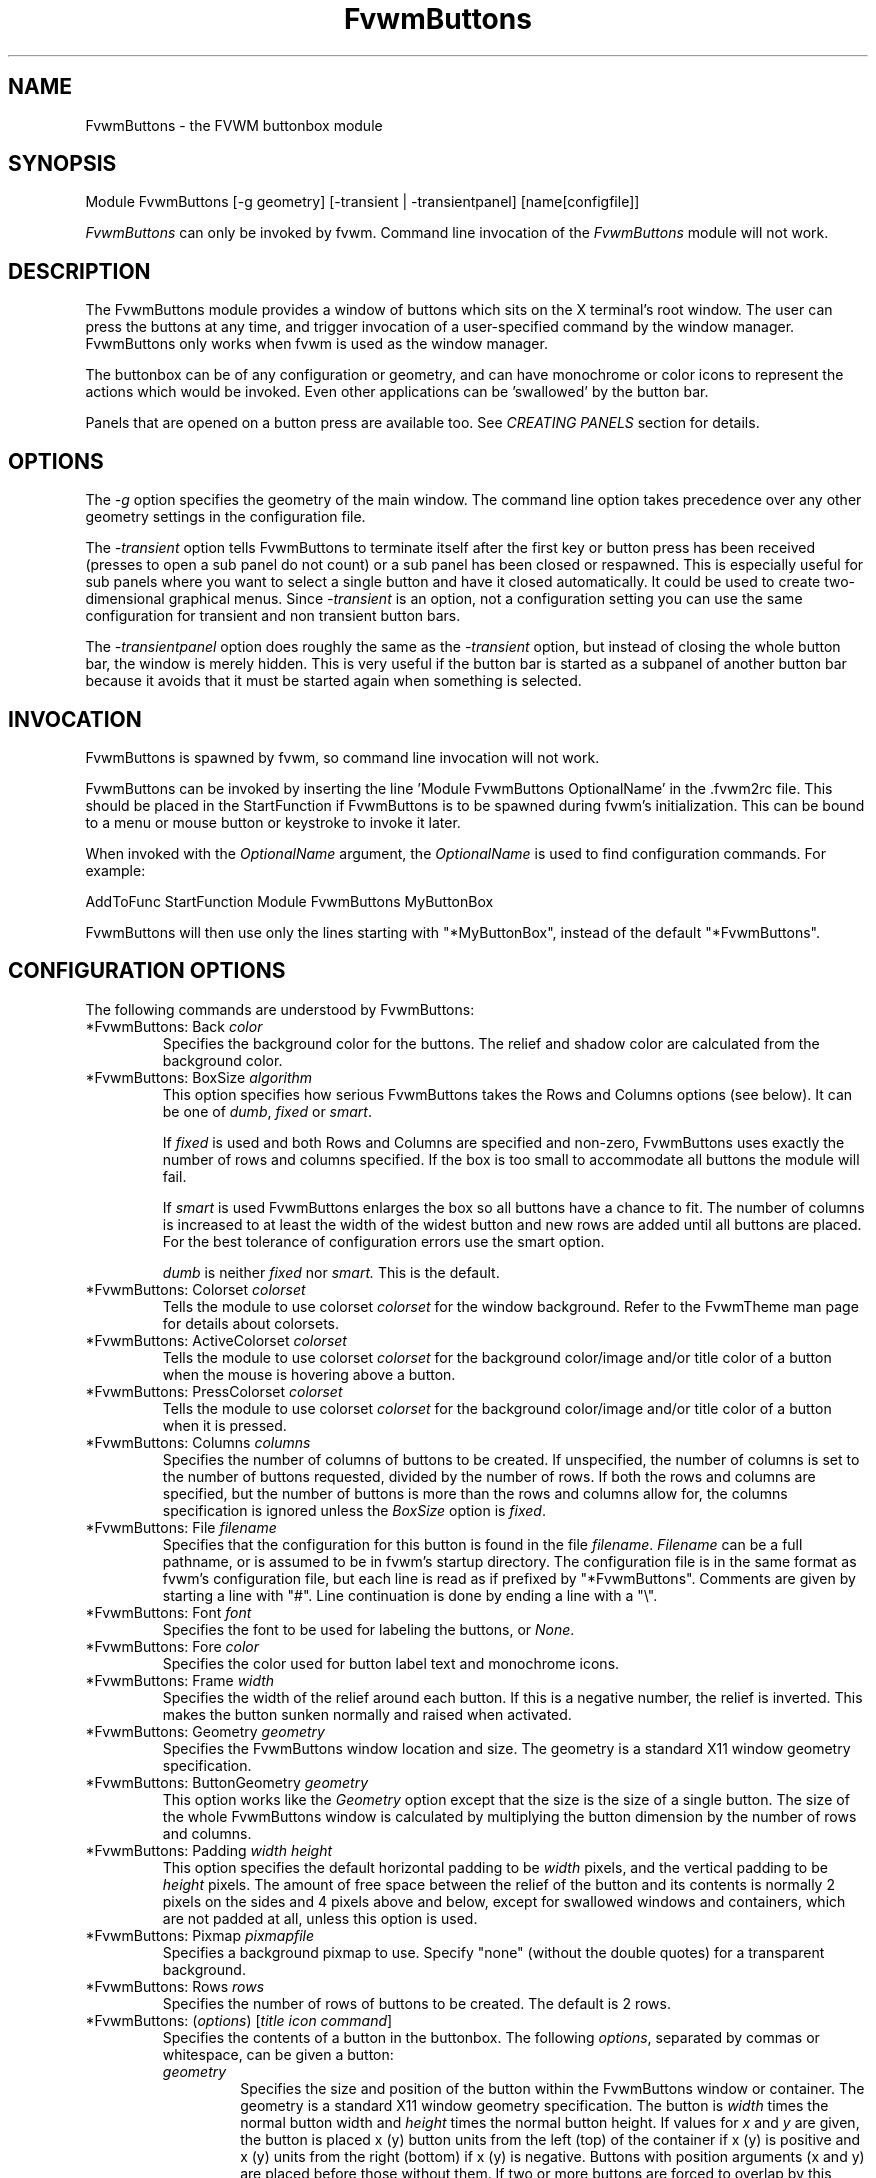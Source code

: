 .\" t # I don't know this stuff, sorry. -Jarl
.\" @(#)FvwmButtons.1	1/28/94
.TH FvwmButtons 1 "23 September 2002" FVWM "FVWM Modules"
.UC
.SH NAME
FvwmButtons \- the FVWM buttonbox module
.SH SYNOPSIS
.nf
Module FvwmButtons [-g geometry] [-transient | -transientpanel] [name[configfile]]
.fi

\fIFvwmButtons\fP can only be invoked by fvwm.
Command line invocation of the \fIFvwmButtons\fP module will not work.

.SH DESCRIPTION
The FvwmButtons module provides a window of buttons which sits on
the X terminal's root window. The user can press the buttons at
any time, and trigger invocation of a user-specified command by
the window manager. FvwmButtons only works when fvwm is used as
the window manager.

The buttonbox can be of any configuration or geometry, and can
have monochrome or color icons to represent the actions which
would be invoked.  Even other applications can be 'swallowed' by
the button bar.

Panels that are opened on a button press are available too.  See
.I "CREATING PANELS"
section for details.

.SH OPTIONS

The
.I -g
option specifies the geometry of the main window. The command line
option takes precedence over any other geometry settings in the
configuration file.

The
.I -transient
option tells FvwmButtons to terminate itself after the first key
or button press has been received (presses to open a sub panel do
not count) or a sub panel has been closed or respawned. This is
especially useful for sub panels where you want to select a single
button and have it closed automatically.  It could be used to
create two-dimensional graphical menus.  Since
.I -transient
is an option, not a configuration setting you can use the same
configuration for transient and non transient button bars.

The
.I -transientpanel
option does roughly the same as the
.I -transient
option, but instead of closing the whole button bar, the window is
merely hidden.  This is very useful if the button bar is started
as a subpanel of another button bar because it avoids that it must
be started again when something is selected.

.SH INVOCATION

FvwmButtons is spawned by fvwm, so command line invocation will not work.

FvwmButtons can be invoked by inserting the line 'Module
FvwmButtons OptionalName' in the .fvwm2rc file. This should be
placed in the StartFunction if FvwmButtons is to be spawned during
fvwm's initialization. This can be bound to a menu or mouse button
or keystroke to invoke it later.

When invoked with the \fIOptionalName\fP argument, the
\fIOptionalName\fP is used to find configuration commands.  For
example:
.nf
.sp
AddToFunc StartFunction Module FvwmButtons MyButtonBox
.sp
.fi
FvwmButtons will then use only the lines
starting with "*MyButtonBox", instead of the default "*FvwmButtons".

.SH CONFIGURATION OPTIONS
The following commands are understood by FvwmButtons:

.IP "*FvwmButtons: Back \fIcolor\fP"
Specifies the background color for the buttons. The relief and shadow color
are calculated from the background color.

.IP "*FvwmButtons: BoxSize \fIalgorithm\fP"
This option specifies how serious FvwmButtons takes the Rows and Columns
options (see below). It can be one of
.IR dumb ", " fixed " or " smart .

If
.I fixed
is used and both Rows and Columns are specified and non-zero,
FvwmButtons uses exactly the number of rows and columns specified.
If the box is too small to accommodate all buttons the module will
fail.

If
.I smart
is used FvwmButtons enlarges the box so all buttons have a chance
to fit. The number of columns is increased to at least the width
of the widest button and new rows are added until all buttons are
placed. For the best tolerance of configuration errors use the
smart option.

.I dumb
is neither
.I fixed
nor
.I smart.
This is the default.

.IP "*FvwmButtons: Colorset \fIcolorset\fP"
Tells the module to use colorset \fIcolorset\fP for the window
background.  Refer to the FvwmTheme man page
for details about colorsets.

.IP "*FvwmButtons: ActiveColorset \fIcolorset\fP"
Tells the module to use colorset \fIcolorset\fP for the background
color/image and/or title color of a button when the mouse is hovering
above a button.

.IP "*FvwmButtons: PressColorset \fIcolorset\fP"
Tells the module to use colorset \fIcolorset\fP for the background
color/image and/or title color of a button when it is pressed.

.IP "*FvwmButtons: Columns \fIcolumns\fP"
Specifies the number of columns of buttons to be created. If
unspecified, the number of columns is set to the number of buttons
requested, divided by the number of rows. If both the rows and
columns are specified, but the number of buttons is more than the
rows and columns allow for, the columns specification is ignored
unless the \fIBoxSize\fP option is \fIfixed\fP.

.IP "*FvwmButtons: File \fIfilename\fP"
Specifies that the configuration for this button is found in the
file \fIfilename\fP. \fIFilename\fP can be a full pathname, or is
assumed to be in fvwm's startup directory. The configuration file
is in the same format as fvwm's configuration file, but each line
is read as if prefixed by "*FvwmButtons". Comments are given by
starting a line with "#". Line continuation is done by ending a
line with a "\\".

.IP "*FvwmButtons: Font \fIfont\fP"
Specifies the font to be used for labeling the buttons, or
\fINone\fP.

.IP "*FvwmButtons: Fore \fIcolor\fP"
Specifies the color used for button label text and monochrome
icons.

.IP "*FvwmButtons: Frame \fIwidth\fP"
Specifies the width of the relief around each button. If this is a
negative number, the relief is inverted. This makes the button
sunken normally and raised when activated.

.IP "*FvwmButtons: Geometry \fIgeometry\fP"
Specifies the FvwmButtons window location and size.  The geometry
is a standard X11 window geometry specification.

.IP "*FvwmButtons: ButtonGeometry \fIgeometry\fP"
This option works like the \fIGeometry\fP option except that the
size is the size of a single button.  The size of the whole
FvwmButtons window is calculated by multiplying the button
dimension by the number of rows and columns.

.IP "*FvwmButtons: Padding \fIwidth height\fP"
This option specifies the default horizontal padding to be
\fIwidth\fP pixels, and the vertical padding to be \fIheight\fP
pixels. The amount of free space between the relief of the button
and its contents is normally 2 pixels on the sides and 4 pixels
above and below, except for swallowed windows and containers,
which are not padded at all, unless this option is used.

.IP "*FvwmButtons: Pixmap \fIpixmapfile\fP"
Specifies a background pixmap to use.  Specify "none" (without the
double quotes) for a transparent background.

.IP "*FvwmButtons: Rows \fIrows\fP"
Specifies the number of rows of buttons to be created. The default
is 2 rows.

.IP "*FvwmButtons: (\fIoptions\fP) [\fItitle icon command\fP]"
Specifies the contents of a button in the buttonbox. The following
\fIoptions\fP, separated by commas or whitespace, can be given a
button:
.\" Start relative indent:
.RS
.IP "\fIgeometry\fP"
Specifies the size and position of the button within the
FvwmButtons window or container. The geometry is a standard X11
window geometry specification. The button is \fIwidth\fP times the
normal button width and \fIheight\fP times the normal button
height. If values for \fIx\fP and \fIy\fP are given, the button is
placed x (y) button units from the left (top) of the container if
x (y) is positive and x (y) units from the right (bottom) if x (y)
is negative. Buttons with position arguments (x and y) are placed
before those without them. If two or more buttons are forced to
overlap by this, FvwmButtons exits with an error message.

.IP "Action [(\fIoptions\fP)] \fIcommand\fP"
Specifies an fvwm command to be executed when the button is
activated by pressing return or a mouse button. The \fIcommand\fP
needs to be quoted if it contains a comma or a closing
parenthesis.

The current options of the \fIAction\fP are: Mouse \fIn\fP - this
action is only executed for mouse button \fIn\fP. One action can
be defined for each mouse button, in addition to the general
action.

In the \fIcommand\fP part, you can use a number of predefined
variables: \fI$left\fP, \fI$right\fP, \fI$top\fP and \fI$bottom\fP
are substituted by the left, right, top and bottom coordinates of
the button pressed. \fI$-left\fP, \fI$-right\fP, \fI$-top\fP and
\fI$-bottom\fP are substituted likewise, but the coordinates are
calculated from the bottom or the right edge of the screen instead
(for a button that is 5 pixels away from the right screen border,
$-right will be 5). \fI$width\fP and \fI$height\fP are replaced by
the width or height of the button. The variables \fI$fg\fP and
\fI$bg\fP are replaced with the name of the foreground or
background color set with the \fIBack\fP or \fIFore\fP option (see
below). All this is done regardless of any quoting characters. To
get a literal '$' use the string '$$'.

Example:

.nf
.sp
  *FvwmButtons: (Title xload, Action (Mouse 1) \\
    `Exec exec xload -fg $fg -bg $bg -geometry -3000-3000`)
.sp
.fi

Note: With fvwm versions prior to 2.5.0, actions could not be
assigned to a button that swallowed an application window (see
\fISwallow\fP option).  Such actions worked only when the border
around the button was clicked.  This is now possible, but to get
back the old behavior, the \fIActionIgnoresClientWindow\fP can be
used on the button:

.nf
.sp
  *FvwmButtons: (Action beep, ActionIgnoresClientWindow, \\
     Swallow xeyes "Exec exec xeyes")
.sp
.fi

In this example, the action is only executed when you click on the
border of the button or the transparent part of the xeyes window,
but not on the xeyes window itself.

.IP "ActionIgnoresClientWindow"
See the note in the description of \fIAction\fP above.

.IP "ActionOnPress"
Usually the action is executed on the button release except for
the \fBPopup\fP action.  This option changes this behavior, the
action is executed on the button press.  This may be good, for
example, with \fBMenu\fP or \fBSendToModule\fP that generates
popups, or when \fBFrame\fP is 0 and the button would look
unresponsive otherwise.

.IP "Back \fIcolor\fP"
Specifies the background color to be used drawing this box. A
relief color and a shadow color are calculated from this.

.IP "Center"
The contents of the button is centered on the button. This is the
default but may be changed by \fILeft\fP or \fIRight\fP.

.IP "Colorset \fIcolorset\fP"
The given colorset can be applied to a container, a swallowed
application and a simple button.  To apply it to a button or
container, simply put the option in a line with a button or
container description.  Drawing backgrounds for individual buttons
and containers with colorsets requires a lot of communication with
the X server.  So if you are not content with the drawing speed of
dozens of buttons with colorset backgrounds, do not use colorsets
here.  Setting colorsets as the background of swallowed
applications does not have this restriction but depends entirely
on the swallowed application.  It may work as you wish, but since
it involves fiddling with other applications' windows there is no
guarantee for anything.  I have tested three applications: xosview
works nicely with a colorset background, xload works only with a
VGradient or solid background and an analog xclock leaves a trail
painted in the background color after its hands.

If the swallowed window is an fvwm module (see the (No)FvwmModule
option to Swallow), then the
.I colorset
is not applied to the swallowed module. You should use the
.I colorset
in the module configuration. If the swallowed module has a
transparent colorset background, then the FvwmButtons background
(and not the button colorset) is seen by transparency of the
background of the swallowed module. Refer to the man page of the
FvwmTheme module for details about colorsets.

.IP "Container [(\fIoptions\fP)]"
Specifies that this button will contain a miniature buttonbox,
equivalent to swallowing another FvwmButtons module. The options
are the same as can be given for a single button, but they affect
all the contained buttons. Options available for this use are
\fIBack, Font, Fore, Frame\fP and \fIPadding\fP. Flags for Title
and Swallow options can be set with \fITitle(flags)\fP and
\fISwallow(flags)\fP. You should also specify either "Columns
\fIwidth\fP" or "Rows \fIheight\fP", or "Rows 2" will be
assumed. For an example, see the \fISample configuration\fP
section.

The container button itself (separate from the contents) can take
format options like \fIFrame\fP and \fIPadding\fP, and commands
can be bound to it. This means you can make a sensitive relief
around a container, like
.nf
.sp
  *FvwmButtons: (2x2, Frame 5, Padding 2 2, Action Beep,\\
      Container(Frame 1))
.sp
.fi
Typically you will want to at least give the container a size
setting \fIwidth\fPx\fIheight\fP.

.IP "End"
Specifies that no more buttons are defined for the current
container, and further buttons will be put in the container's
parent. This option should be given on a line by itself, i.e
.nf
.sp
  *FvwmButtons: (End)
.sp
.fi

.IP "Font \fIfontname\fP"
Specifies that the font \fIfontname\fP is to be used for labeling
this button.

.IP "Fore \fIcolor\fP"
Specifies the foregound color of the title and monochrome icons in
this button.

.IP "Frame \fIwidth\fP"
The relief of the button will be \fIwidth\fP pixels wide. If
\fIwidth\fP is given as a negative number, the relief is
inverted. This makes the button sunken normally and raised when
activated.

.IP "Icon \fIfilename\fP"
The name of an image file, containing the icon to display on the button.
FvwmButtons searches through the path specified in the fvwm ImagePath
configuration item to find the icon file.

.IP "ActiveIcon \fIfilename\fP"
The name of an image file, containing an alternative icon to display
on the button when the mouse is hovering above the button. If no
ActiveIcon is specified, the image specified by Icon is displayed
(if there is one).

.IP "PressIcon \fIfilename\fP"
The name of an image file, containing an alternative icon to display
on the button when the button is pressed. If no PressIcon is specified,
the image specified by Icon is displayed (if there is one).

.IP "Id \fIid\fP"
The id to be used to identify this button.
The first character of the id should be alphabetic.
See also the "DYNAMICAL ACTIONS" section.

.IP "Left"
The contents of the button are aligned to the left. The default is
to center the contents on the button.

.IP "NoSize"
This option specifies that this button will not be considered at
all when making the initial calculations of button sizes. Useful
for the odd button that gets just a couple of pixels too large to
keep in line, and therefor blows up your whole buttonbox. "NoSize"
is equivalent to "Size 0 0".

.IP "Padding \fIwidth height\fP"
The amount of free space between the relief of the button and its
contents is normally 2 pixels to the sides and 4 pixels above and
below, except for swallowed windows and containers, which are by
default not padded at all. This option sets the horizontal padding
to \fIwidth\fP and the vertical padding to \fIheight\fP.

.IP "Panel [ (\fIoptions\fP) ] \fIhangon\fP \fIcommand\fP"
Panels can be swallowed exactly like windows are swallowed by
buttons with the \fISwallow\fP command below, but they are not
displayed within the button.  Instead they are hidden until the
user presses the panel's button.  Then the panel (the window of
the swallowed application) opens with a sliding animation.  The
\fIoptions\fP can be any of the \fIflags\fP described for the
Swallow command.  In addition a direction 'left', 'right', 'up'
or 'down' can be used to specify the sliding direction.

.\" dje: Looks like there should be another indent here...
The \fIsteps animation-steps\fP option defines the number of
animation steps.

The \fIdelay ms\fP option sets the delay between the steps of the
animation in milliseconds.  Use zero for no delay. The maximum
delay is 10 seconds (10000). It doesn't make any sense to use the
delay option unless you also use the smooth option.

The \fIsmooth\fP option causes the panel  to  redraw  between the
steps of the animation.  The sliding animation may be smoother
this way, it depends on the application, and display speed.  The
application may appear to grow instead of sliding out.  The
animation may be slower.

The
.I Hints
option causes FvwmButtons to use the applications size hints to
calculate the size of the animation steps.
.I Hints
is the default.  If the number of steps is not what you want, try
using
.I NoHints.

The
.I noborder
option tells FvwmButtons to ignore the borders of the window when
calculating positions for the animation (equivalent to set noplr
and noptb in the position option).

With the \fIindicator\fP option set, FvwmButtons will draw a small
triangle in the button that will open a panel.  The triangle
points in the direction where the panel will pop up.  The
\fIindicator\fP keyword may be followed by a positive integer that
specifies the maximum width and height of the indicator.  Without
this size FvwmButtons will make the indicator fit the button. You
will probably want to use the \fIPadding\fP option to leave a few
pixels between the indicator and the frame of the button.

The \fIposition\fP option allows to place the panel. The syntax
is:
.nf
.sp
position [\fIcontext-window\fP] [\fIpos\fP] [\fIx\fP \fIy\fP] [\fIborder-opts\fP]
.sp
.fi
.\" dje, even another indent to describe these suboptions.  4 indents is
.\" probably not a good idea.  Each is 1/2 inch by default...
The argument \fIcontext-window\fP can be one of: Button, Module or
Root. The  \fIcontext-window\fP is the window from which panel
percentage offsets are calculated. Button specifies the panel's
button, Module specifies FvwmButtons itself, and Root specifies a
virtual screen. The context-window together with the sliding
direction define a line segment which is one of the borders of the
context-window: the top/bottom/left/right border for sliding
up/down/left/right.

The \fIpos\fP argument can be one of: center, left or right (for
sliding up or a down) or top or bottom (for sliding left or
right). It defines the vertical (sliding up and down) or the
horizontal (sliding left and right) position of the Panel on the
line segment. For example, for a sliding up if you use a left pos,
then the left borders of the panel and of the context-window will
be aligned.

The offset values \fIx\fP and \fIy\fP specify how far the panel is
moved from it's default position. By default, the numeric value
given is interpreted as a percentage of the context window's width
(height). A trailing "p" changes the interpretation to mean
"pixels". All offset calculations are relative to the buttons
location, even when using a root context.

The \fIborder-opts\fP are: mlr, mtb, noplr and noptb. They define
which border widths are taken in account. By default, the borders
of FvwmButtons are not taken in account. mlr reverses this default
for the left and the right border and mtb reverses this default
for the top and the bottom border. Conversely, by default the
borders of the Panel are taken in account. noplr reverses this
default for the left and the right border and noptb reverses this
default for the top and the bottom border.

The defaults are sliding up with a delay of five milliseconds and
twelve animation steps. To post the panel without any animation,
set the number of steps to zero. The default position is 'Button
center'.

Please refer to the \fICREATING PANELS\fP section for further
information on panels.

Example:
.nf
.sp
  # To include the panel in a button
  *FvwmButtons: (Panel(down, delay 0, steps 16) \\
    SubPanel "Module FvwmButtons SubPanel")

  # To define the panel as an instance of
  # FvwmButtons with a different name:
  *SubPanel: (Icon my_lock.xpm, Action Exec xlock)
  *SubPanel: (Icon my_move.xpm, Action Move)
  ...
.sp
.fi

.IP "Right"
The contents of the button are aligned to the right. The default
is to center the contents on the button.

.IP "Size \fIwidth height\fP"
Specifies that the contents of this button require \fIwidth\fP by
\fIheight\fP pixels, regardless of what size FvwmButtons
calculates from the icon and the title. A button bar with only
swallowed windows will not get very large without this option
specified, as FvwmButtons does not consider sizes for swallowing
buttons. Note that this option gives the minimum space assured;
other buttons might require the buttonbox to use larger sizes.

.IP "Swallow [(\fIflags\fP)] \fIhangon\fP \fIcommand\fP"
Causes FvwmButtons to execute \fIcommand\fP, and when a window
with a name, class or resource matching \fIhangon\fP appears, it
is captured and swallowed into this button.  The \fIhangon\fP
string may contain wildcard characters ('*') that match any
substring.  Swallow replaces the variables \fI$fg\fP and \fI$bg\fP
as described above for the \fIAction\fP option (but if you use the
UseOld and NoClose options the application is not be restarted
when FvwmButtons is restarted and thus does not get the new
colors - if you changed them).  An example:
.nf
.sp
  *FvwmButtons: (Swallow XClock 'Exec xclock -geometry -3000-3000 &')
.sp
.fi
takes the first window whose name, class, or resource is "XClock"
and displays it in the button.  If no matching window is found,
the "Exec" command creates one.  The argument "-geometry
-3000-3000" is used so that the window is first drawn out of sight
before its swallowed into FvwmButtons.

Modules can be swallowed by specifying the module instead of 'Exec
whatever', like:
.nf
.sp
  *FvwmButtons: (Swallow "FvwmPager" "FvwmPager 0 0")
.sp
.fi
The flags that can be given to swallow are:

NoClose / Close -
Specifies whether the swallowed program in this button will be
un-swallowed or closed when FvwmButtons exits cleanly. "NoClose"
can be combined with "UseOld" to have windows survive a restart of
the window manager. The default setting is "Close".

NoHints / Hints -
Specifies whether hints from the swallowed program in this button
will be ignored or not, useful in forcing a window to resize
itself to fit its button. The default value is "Hints".

NoKill / Kill -
Specifies whether the swallowed program will be closed by killing
it or by sending a message to it. This can be useful in ending
programs that doesn't accept window manager protocol. The default
value is "NoKill". This has no effect if "NoClose" is specified.

NoRespawn / Respawn / SwallowNew -
Specifies whether the swallowed program is to be respawned
(restarted) if it dies. If "Respawn" is specified, the program is
respawned using the original \fIcommand\fP. Use this option with
care, the program might have a legitimate reason to die.  If
"SwallowNew" is given, the program is not respawned, but if a new
window with the specified name appears, it is swallowed.

NoOld / UseOld -
Specifies whether the button will try to swallow an existing
window matching the \fIhangon\fP name before spawning one itself
with \fIcommand\fP.  The \fIhangon\fP string may contain wildcard
characters ('*') that match any substring.The default value is
"NoOld". "UseOld" can be combined with "NoKill" to have windows
survive a restart of the window manager. If you want FvwmButtons
to swallow an old window, and not spawn one itself if failing, let
the \fIcommand\fP be "Nop":
.nf
.sp
  *FvwmButtons: (Swallow (UseOld) "Console" Nop)
.sp
.fi
If you want to be able to start it yourself, combine it with an
action:
.nf
.sp
  *FvwmButtons: (Swallow (UseOld) "Console" Nop, \\
               Action `Exec "Console" console &`)
.sp
.fi
NoTitle / UseTitle -
Specifies whether the title of the button will be taken from the
swallowed window's title or not. If "UseTitle" is given, the title
on the button changes dynamically to reflect the window name. The
default is "NoTitle".

NoFvwmModule / FvwmModule -
By default, FvwmButtons treats the swallowed window as an fvwm
module window if the 4 first letters of the
.I command
is "Fvwm" or the 6 first letters of the
.I command
is "Module".
NoFvwmModule and FvwmModule override this logic.

.IP "Title [(\fIoptions\fP)] \fIname\fP"
Specifies the title to be written on the button. Whitespace can be
included in the title by quoting it. If a title at any time is too
long for its buttons, characters are chopped of one at a time
until it fits. If \fIjustify\fP is "Right", the head is removed,
otherwise its tail is removed. These \fIoptions\fP can be given to
Title:

Center - The title is centered horizontally. This is the default.

Left - The title is justified to the left side.

Right - The title is justified to the right side.

Side - Causes the title to appear on the right hand side of any
icon or swallowed window, instead of below which is the
default. If you use small icons, and combine this with the "Left"
or "Right" option, you can get a look similar to fvwm's menus.

.IP "ActiveTitle \fIname\fP"
Specifies the title to be written on the button when the mouse is
hovering above the button. If no ActiveTitle is specified, the text
specified by Title is displayed (if there is any).

.IP "PressTitle \fIname\fP"
Specifies the title to be written on the button when the button is
pressed. If no PressTitle is specified, the text specified by Title
is displayed (if there is any).

.IP "Legacy fields [\fItitle icon command\fP]"
These fields are kept for compatibility with previous versions of
FvwmButtons, and their use is discouraged. The \fItitle\fP field
is similar to the option Title \fIname\fP. If the title field is
"-", no title is displayed. The \fIicon\fP field is similar to the
option Icon \fIfilename\fP. If the icon field is "-" no icon is
displayed. The \fIcommand\fP field is similar to the option Action
\fIcommand\fP or alternatively Swallow "\fIhangon\fP"
\fIcommand\fP.
.IP "The \fIcommand\fP"
Any fvwm command is recognized by FvwmButtons. See fvwm(1) for
more information.

The Exec command has a small extension when used in Actions, its
syntax is:
.nf
.sp
  Exec ["hangon"] command
.sp
.fi
Example:
.nf
.sp
  *FvwmButtons: (Action Exec "xload" xload)
.sp
.fi
The hangon string must be enclosed in double quotes.  When
FvwmButtons finds such an Exec command, the button remains pushed
in until a window whose name, class or resource matches the quoted
portion of the command is encountered.  This is intended to
provide visual feedback to the user that the action he has
requested will be performed.  The hangon string may contain
wildcard characters ('*') that match any substring. If the quoted
portion contains no characters, then the button will pop out
immediately.  Note that users can continue pressing the button,
and re-executing the command, even when it looks pressed in.

.IP "Quoting"
Any string which contains whitespace must be quoted. Contrary to
earlier versions commands no longer need to be quoted. In this
case any quoting character will be passed on to the application
untouched. Only commas ',' and closing parentheses ')' have to be
quoted inside a command. Quoting can be done with any of the three
quotation characters; single quote:

  'This is a "quote"',

double quote:

  "It's another `quote'",

and back quote:

  `This is a strange quote`.

The back quoting is unusual but used on purpose, if you use a
preprocessor like FvwmCpp and want it to get into your commands,
like this:
.nf
.sp
  #define BG gray60
  *FvwmButtons: (Swallow "xload" `Exec xload -bg BG &`)
.sp
.fi
Any single character can be quoted with a preceding
backslash '\\'.
.RE
.\" End relative indent
.SH CREATING PANELS

Former versions of FvwmButtons (fvwm 2.0.46 to 2.3.6) had a
different way of handling panels.  You can not use your old panel
configuration with the new panel feature.  Read "CONVERTING OLD
PANEL CONFIGURATIONS" for more information.


.SS HOW TO CREATE NEW PANELS

Any program that can be launched from within fvwm and that has a
window can be used as a panel.  A terminal window could be your
panel, or some application like xload or xosview or another fvwm
module, including FvwmButtons itself.  All you need to know is how
to start your application from fvwm.

The button that invokes the panel is as easily configured as any
other button.  Essentially you need nothing more than the
\fIPanel\fP option:

.nf
.sp
*FvwmButtons: (Panel my_first_panel \\
  "Module FvwmButtons -g -30000-30000 my_first_panel")
*FvwmButtons: (Panel my_second_panel \\
  "Exec exec xterm -g -30000-30000 -n my_second_panel")
.sp
.fi

This works like the \fISwallow\fP option.  The difference is that
the application is not put into the button when it starts up but
instead hidden from view.  When you press the button for the panel
the window slides into view.  The '-g -30000-30000' option tells
the application that it should be created somewhere very far to
the top and left of your visible screen.  Otherwise you would see
it flashing for a moment when FvwmButtons starts up.  Some
applications do not work well with this kind of syntax so you may
have to live with the short flashing of the window.  If you want
to make a panel from another instance of FvwmButtons you can do
so, but you must give it a different name ('my_first_panel' in
above example).  If you run FvwmButtons under the same name, new
panels are created recursively until your system runs out of
resources and FvwmButtons crashes! To configure a second button
bar with a different name, simply put '*new_name' in place of
'*FvwmButtons' in your configuration file.  If you are not
familiar with the \fISwallow\fP option or if you want to learn
more about how 'swallowing' panels works, refer to the description
of the \fISwallow\fP option.

Now that your panel basically works you will want to tune it a
bit.  You may not want a window title on the panel.  To disable
the title use the fvwm \fIStyle\fP command.  If your button bar is
'sticky' you may want to make the panel sticky too.  And probably
the panel window should have no icon in case it is iconified.

.nf
.sp
Style name_of_panel_window NoTitle, Sitcky, NoIcon
.sp
.fi

You may want your panel to stay open only until you select
something in it.  You can give FvwmButtons the
\fI-transientpanel\fP option after the -g option in the
command. FvwmPager has a similar option '-transient'.

Last, but not least, you can now put an icon, a title or a small
arrow in the button so that you can see what it is for. A title or
icon can be specified as usual.  To activate the arrow, just add
'(indicator)' after the 'Panel' keyword in the example above and
the \fIPadding\fP option to leave a few pixels between the arrow
and the border of the button.  An optional direction in which the
panel is opened can be given too:

.nf
.sp
*FvwmButtons: (Padding 2, Panel(down, indicator) my_first_panel \\
  "Module FvwmButtons -g -30000-30000 -transientpanel my_first_panel")
.sp
.fi

There are several more options to configure how your panel works,
for example the speed and smoothness of the sliding
animation. Please refer to the description of the \fIPanel\fP
option for further details.

.SS CONVERTING OLD PANEL CONFIGURATIONS

This section describes how to convert a pretty old syntax used in
2.2.x versions.  You may skip it if your syntax is more recent.

With the old panel feature you first had one or more lines
defining panels in your main FvwmButtons configuration:

.nf
.sp
...
*FvwmButtons(Title WinOps,Panel WinOps)
*FvwmButtons(Title Tools ,Panel Tools)
...
.sp
.fi

After the last configuration line for the main panel the
configuration of the first panel followed, introduced with a line
beginning with *FvwmButtonsPanel:

.nf
.sp
*FvwmButtonsPanel WinOps
*FvwmButtonsBack bisque2
...

*FvwmButtonsPanel Tools
*FvwmButtonsBack bisque2
...
.sp
.fi

And perhaps you had style commands for you panels:

.nf
.sp
Style FvwmButtonsPanel Title, NoHandles, BorderWidth 0
Style FvwmButtonsPanel NoButton 2, NoButton 4, Sticky
.sp
.fi

The new configuration looks much the same, but now the
configuration of the main panel is independent of the
configuration of the sub panels.  The lines invoking the panels
use the same syntax as the Swallow option, so you simply add the
name of the window to use as a panel and the command to execute
instead of the panel name.  Note that you give the new instance of
FvwmButtons a different name.

.nf
.sp
*FvwmButtons: (Title WinOps, Panel WinOps \\
  "Module FvwmButtons WinOps")
*FvwmButtons: (Title Tools , Panel Tools \\
  "Module FvwmButtons Tools")
.sp
.fi

If you used something like 'Panel-d' you now have to use
'Panel(down)' instead.  To make the new panel vanish as soon as a
button was selected start FvwmButtons with the '-transientpanel'
option:

.nf
.sp
*FvwmButtons: (Title Tools , Panel(down) Tools \\
  "Module FvwmButtons -transientpanel Tools")
.sp
.fi

The rest of the configuration is very easy to change.  Delete the
lines '*FvwmButtonsPanel <name>' and add <name> to all of the
following configuration lines for the panel instead. Use the same
name in your Style commands:

.nf
.sp
*WinOps: Back bisque2
...
*Tools: Back bisque2
...
Style "WinOps" Title, NoHandles, BorderWidth 0
Style "WinOps" NoButton 2, NoButton 4, Sticky
Style "Tools" Title, NoHandles, BorderWidth 0
Style "Tools" NoButton 2, NoButton 4, Sticky
.sp
.fi

That's it.  The new panels are much more flexible.  Please refer
to other parts of this documentation for details.

.SS WHY WAS THE PANEL FEATURE REWRITTEN?

There are several reasons.  The most important one is that the
program code implementing the panels was very disruptive and
caused a lot of problems.  At the same time it made writing new
features for FvwmButtons difficult at best.  The second reason is
that most users were simply unable to make it work - it was way
too complicated.  Even I (the author of the new code) had to spend
several hours before I got it working the first time.  The third
reason is that the new panels are more versatile.  Any application
can be a panel in FvwmButtons, not just other instances of
FvwmButtons itself.  So I sincerely hope that nobody is angry
about the change. Yes - you have to change your configuration, but
the new feature is much easier to configure, especially if you
already know how the Swallow option works.

.SH ARRANGEMENT ALGORITHM

FvwmButtons tries to arrange its buttons as best it can, by using
recursively, on each container including the buttonbox itself, the
following algorithm.
.IP "Getting the size right"
First it calculates the number of button unit areas it will need,
by adding the width times the height in buttons of each
button. Containers are for the moment considered a normal
button. Then it considers the given \fIrows\fP and \fIcolumns\fP
arguments. If the number of rows is given, it will calculate how
many columns are needed, and stick to that, unless \fIcolumns\fP
is larger, in which case you will get some empty space at the
bottom of the buttonbox. If the number of columns is given, it
calculates how many rows it needs to fit all the buttons. If
neither is given, it assumes you want two rows, and finds the
number of columns from that. If the BoxSize option is set to
\fIsmart\fP at least the height/width of the tallest/widest button
is used while the \fIfixed\fP value prevents the box from getting
resized if both \fIrows\fP and \fIcolumns\fP have been set to
non-zero.
.IP "Shuffling buttons"
Now it has a large enough area to place the buttons in, all that
is left is to place them right. There are two kinds of buttons:
fixed and floating buttons. A fixed button is forced to a specific
slot in the button box by a x/y geometry argument. All other
buttons are considered floating. Fixed buttons are placed
first. Should a fixed button overlap another one or shall be place
outside the buttons window, FvwmButtons exits with an error
message. After that the floating buttons are placed. The algorithm
tries to place the buttons in a left to right, top to bottom
western fashion. If a button fits at the suggested position it is
placed there, if not the current slot stays empty and the slot to
the right will be considered. After the button has been placed,
the next button is tried to be placed in the next slot and so on
until all buttons are placed. Additional rows are added below the
bottom line of buttons until all buttons are placed if necessary
if the BoxSize option \fIsmart\fP is used.
.IP "Containers"
Containers are arranged by the same algorithm, in fact they are
shuffled recursively as the algorithm finds them.
.IP "Clarifying example"
An example might be useful here: Suppose you have 6 buttons, all
unit sized except number two, which is 2x2. This makes for 5 times
1 plus 1 times 4 equals 9 unit buttons total area. Assume you have
requested 3 columns.
.nf
.sp
1) +---+---+---+   2) +---+---+---+   3) +---+---+---+
   | 1 |       |      | 1 |       |      | 1 |       |
   +---+       +      +---+   2   +      +---+   2   +
   |           |      |   |       |      | 3 |       |
   +           +      +   +---+---+      +---+---+---+
   |           |      |           |      |   |   |   |
   +-----------+      +---+-------+      +---+---+---+

4) +---+---+---+   5) +---+-------+   6) +---+-------+
   | 1 |       |      | 1 |       |      | 1 |       |
   +---+   2   +      +---+   2   |      +---+   2   |
   | 3 |       |      | 3 |       |      | 3 |       |
   +---+---+---+      +---+---+---+      +---+-------+
   | 4 |       |      | 4 | 5 |   |      | 4 | 5 | 6 |
   +---+---+---+      +---+---+---+      +---+---+---+
.sp
.fi
.IP "What size will the buttons be?"
When FvwmButtons has read the icons and fonts that are required by
its configuration, it can find out which size is needed for every
non-swallowing button. The unit button size of a container is set
to be large enough to hold the largest button in it without
squeezing it. Swallowed windows are simply expected to be
comfortable with the button size they get from this scheme. If a
particular configuration requires more space for a swallowed
window, it can be set in that button's configuration line using
the option "Size \fIwidth height\fP". This will tell FvwmButtons
to give this button at least \fIwidth\fP by \fIheight\fP pixels
inside the relief and padding.

.SH DYNAMICAL ACTIONS
A running FvwmButtons instance may receive some dynamical actions.
This is achived using the fvwm command
.nf
.sp
SendToModule FvwmButtons-Alias <action> <params>
.sp
.fi
Supported actions:

.IP "ChangeButton \fIbutton_id\fP options"
where
.I button_id
is the id of the button to change as specified using the
.B Id
button option. It may also be a number, in this case the button
with the given number is assumed.  And finally,
.I button_id
may be in the form +x+y, where x and y are a column number and
a row number of the button to be changed.
It is possible to specify multiple option pairs (name with value)
by delimiting them using comma. Currentrly options include
.BR Title " and " Icon .

.IP "ExpandButtonVars \fIbutton_id\fP command"
where
.I button_id
has the same syntax as described in
.B ChangeButton
above. Command may be any fvwm command with variables $var that
are expanded if supported.

.IP Silent
This prefix may be specified before other actions. It disables
all possible error and warning messages.

.IP Example:
.nf
.sp
*FvwmButtons: (Id note1, Title "13:30 - Dinner", Icon clock1.xpm)

SendToModule FvwmButtons Silent \\
  ChangeButton note1 Icon clock2.xpm, Title "18:00 - Go Home"
.sp
.fi

.SH SAMPLE CONFIGURATION
The following are excepts from a .fvwm2rc file which describe
FvwmButtons initialization commands:

.nf
.sp
##########################################################
# Load any modules which should be started during fvwm
# initialization

# Make sure FvwmButtons is always there.
AddToFunc StartFunction  "I" Module FvwmButtons

# Make it titlebar-less, sticky, and give it an icon
Style "FvwmButtons"	Icon toolbox.xpm, NoTitle, Sticky

# Make the menu/panel look like CDE
Style "WinOps" Title, NoHandles, BorderWidth 0
Style "WinOps" NoButton 2, NoButton 4, Sticky
Style "Tools" Title, NoHandles, BorderWidth 0
Style "Tools" NoButton 2, NoButton 4, Sticky

##########################################################
DestroyModuleConfig FvwmButtons: *
*FvwmButtons: Fore Black
*FvwmButtons: Back rgb:90/80/90
*FvwmButtons: Geometry -135-5
*FvwmButtons: Rows 1
*FvwmButtons: BoxSize smart
*FvwmButtons: Font -*-helvetica-medium-r-*-*-12-*
*FvwmButtons: Padding 2 2

*FvwmButtons: (Title WinOps, Panel WinOps \\
  "Module FvwmButtons -transientpanel WinOps")
*FvwmButtons: (Title Tools, Panel Tools   \\
  "Module FvwmButtons -transientpanel Tools")

*FvwmButtons: (Title Resize, Icon resize.xpm,  Action Resize)
*FvwmButtons: (Title Move,   Icon arrows2.xpm, Action Move  )
*FvwmButtons: (Title Lower,  Icon Down,        Action Lower )
*FvwmButtons: (Title Raise,  Icon Up,          Action Raise )
*FvwmButtons: (Title Kill,   Icon bomb.xpm,    Action Destroy)

*FvwmButtons: (1x1,Container(Rows 3,Frame 1))
*FvwmButtons: (Title Dopey ,Action                          \\
    `Exec "big_win" xterm -T big_win -geometry 80x50 &`)
*FvwmButtons: (Title Snoopy, Font fixed, Action             \\
    `Exec "small_win" xterm -T small_win &`)
*FvwmButtons: (Title Smokin')
*FvwmButtons: (End)

*FvwmButtons: (Title Xcalc, Icon rcalc.xpm,                 \\
             Action `Exec "Calculator" xcalc &`)
*FvwmButtons: (Title XMag, Icon magnifying_glass2.xpm,      \\
             Action `Exec "xmag" xmag &`)
*FvwmButtons: (Title Mail, Icon mail2.xpm,                  \\
             Action `Exec "xmh" xmh &`)
*FvwmButtons: (4x1, Swallow "FvwmPager" `FvwmPager 0 3`     \\
             Frame 3)

*FvwmButtons: (Swallow(UseOld,NoKill) "xload15" `Exec xload \\
     -title xload15 -nolabel -bg rgb:90/80/90 -update 15    \\
     -geometry -3000-3000 &`)
.sp
.fi

The last lines are a little tricky - one spawns an FvwmPager
module, and captures it to display in a quadruple width button. is
used, the Pager will be as big as possible within the button's
relief.

The final line is even more magic. Note the combination of
\fIUseOld\fP and \fINoKill\fP, which will try to swallow an
existing window with the name "xload15" when starting up (if
failing: starting one with the specified command), which is
un-swallowed when ending FvwmButtons. The swallowed application is
started with "-geometry -3000-3000" so that it will not be visible
until its swallowed.

The other panels are specified after the root panel:

.nf
.sp
########## PANEL WinOps
DestroyModuleConfig WinOps: *
*WinOps: Back bisque2
*WinOps: Geometry -3-3
*WinOps: Columns 1

*WinOps: (Title Resize, Icon resize.xpm,  Action Resize)
*WinOps: (Title Move,   Icon arrows2.xpm, Action Move  )
*WinOps: (Title Lower,  Icon Down,        Action Lower )
*WinOps: (Title Raise,  Icon Up,          Action Raise )

########## PANEL Tools
DestroyModuleConfig Tools: *
*Tools: Back bisque2
*Tools: Geometry -1-1
*Tools: Columns 1

*Tools: (Title Kill,    Icon bomb.xpm,    Action Destroy)
.sp
.fi

The color specification \fIrgb:90/80/90\fP is actually the most
correct way of specifying independent colors in X, and should be
used instead of the older \fI#908090\fP. If the latter
specification is used in your configuration file, you should be
sure to escape the hash in any of the \fIcommand\fPs which will be
executed, or fvwm will consider the rest of the line a comment.

Note that with the x/y geometry specs you can easily build button
windows with gaps. Here is another example. You can not accomplish
this without geometry specs for the buttons:
.nf
.sp
##########################################################
# Another example
##########################################################

# Make it titlebar-less, sticky, and give it an icon
Style "FvwmButtons"	Icon toolbox.xpm, NoTitle, Sticky

DestroyModuleConfig FvwmButtons: *
*FvwmButtons: Font        5x7
*FvwmButtons: Back rgb:90/80/90
*FvwmButtons: Fore        black
*FvwmButtons: Frame       1
# 9x11 pixels per button, 4x4 pixels for the frame
*FvwmButtons: Geometry    580x59+0-0
*FvwmButtons: Rows        5
*FvwmButtons: Columns     64
*FvwmButtons: BoxSize     fixed
*FvwmButtons: Padding     1 1

# Pop up a module menu directly above the button.
*FvwmButtons: (9x1+3+0, Padding 0, Title "Modules",   \\
  Action `Menu Modulepopup rectangle \\
  $widthx$height+$lleft+$top o+50 -100m`)

# first row of buttons from left to right:
*FvwmButtons: (3x2+0+1, Icon my_lock.xpm, Action `Exec xlock`)
*FvwmButtons: (3x2+3+1, Icon my_recapture.xpm, Action Recapture)
*FvwmButtons: (3x2+6+1, Icon my_resize.xpm, Action Resize)
*FvwmButtons: (3x2+9+1, Icon my_move.xpm, Action Move)
*FvwmButtons: (3x2+12+1, Icon my_fvwmconsole.xpm,     \\
  Action 'Module FvwmConsole')

# second row of buttons from left to right:
*FvwmButtons: (3x2+0+3, Icon my_exit.xpm, Action QuitSave)
*FvwmButtons: (3x2+3+3, Icon my_restart.xpm, Action Restart)
*FvwmButtons: (3x2+6+3, Icon my_kill.xpm, Action Destroy)
*FvwmButtons: (3x2+9+3, Icon my_shell.xpm, Action 'Exec rxvt')

# big items
*FvwmButtons: (10x5, Swallow (NoKill, NoCLose)        \\
  "FvwmPager" 'FvwmPager * * -geometry 40x40-1024-1024')
*FvwmButtons: (6x5, Swallow "FvwmXclock" `Exec xclock \\
  -name FvwmXclock -geometry 40x40+0-3000 -padding 1  \\
  -analog -chime -bg rgb:90/80/90`)
*FvwmButtons: (13x5, Swallow (NoClose)                \\
"FvwmIconMan" 'Module FvwmIconMan')
*FvwmButtons: (20x5, Padding 0, Swallow "xosview"     \\
  `Exec /usr/X11R6/bin/xosview -cpu -int -page -net   \\
  -geometry 100x50+0-3000 -font 5x7`)
.sp
.fi

.SH BUGS

The action part of the Swallow option must be quoted if it
contains any whitespace character.

.SH COPYRIGHTS
The FvwmButtons program, and the concept for interfacing this
module to the Window Manager, are all original work by Robert
Nation.

Copyright 1993, Robert Nation. No guarantees or warranties or
anything are provided or implied in any way whatsoever. Use this
program at your own risk. Permission to use this program for any
purpose is given, as long as the copyright is kept intact.

Further modifications and patching by Jarl Totland, copyright
1996.  The statement above still applies.

.SH AUTHOR
Robert Nation.  Somewhat enhanced by Jarl Totland, Jui-Hsuan
Joshua Feng, Scott Smedley.
